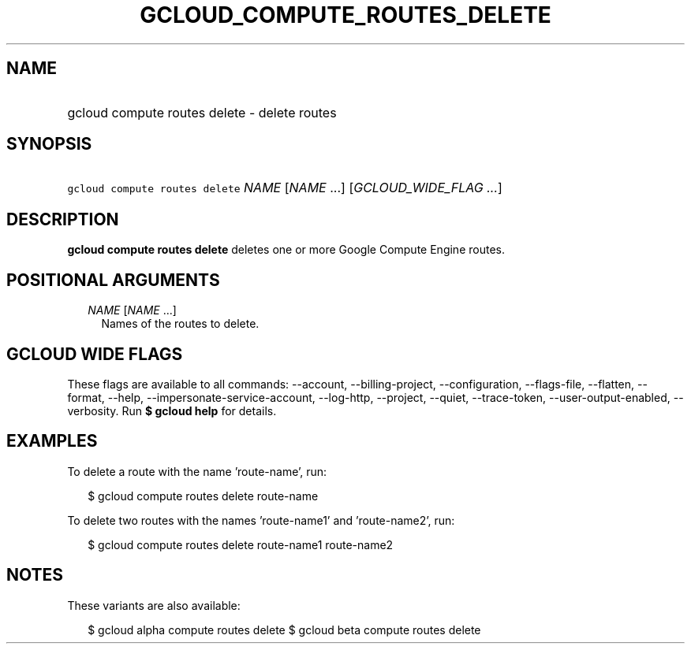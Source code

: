 
.TH "GCLOUD_COMPUTE_ROUTES_DELETE" 1



.SH "NAME"
.HP
gcloud compute routes delete \- delete routes



.SH "SYNOPSIS"
.HP
\f5gcloud compute routes delete\fR \fINAME\fR [\fINAME\fR\ ...] [\fIGCLOUD_WIDE_FLAG\ ...\fR]



.SH "DESCRIPTION"

\fBgcloud compute routes delete\fR deletes one or more Google Compute Engine
routes.



.SH "POSITIONAL ARGUMENTS"

.RS 2m
.TP 2m
\fINAME\fR [\fINAME\fR ...]
Names of the routes to delete.


.RE
.sp

.SH "GCLOUD WIDE FLAGS"

These flags are available to all commands: \-\-account, \-\-billing\-project,
\-\-configuration, \-\-flags\-file, \-\-flatten, \-\-format, \-\-help,
\-\-impersonate\-service\-account, \-\-log\-http, \-\-project, \-\-quiet,
\-\-trace\-token, \-\-user\-output\-enabled, \-\-verbosity. Run \fB$ gcloud
help\fR for details.



.SH "EXAMPLES"

To delete a route with the name 'route\-name', run:

.RS 2m
$ gcloud compute routes delete route\-name
.RE

To delete two routes with the names 'route\-name1' and 'route\-name2', run:

.RS 2m
$ gcloud compute routes delete route\-name1 route\-name2
.RE



.SH "NOTES"

These variants are also available:

.RS 2m
$ gcloud alpha compute routes delete
$ gcloud beta compute routes delete
.RE

